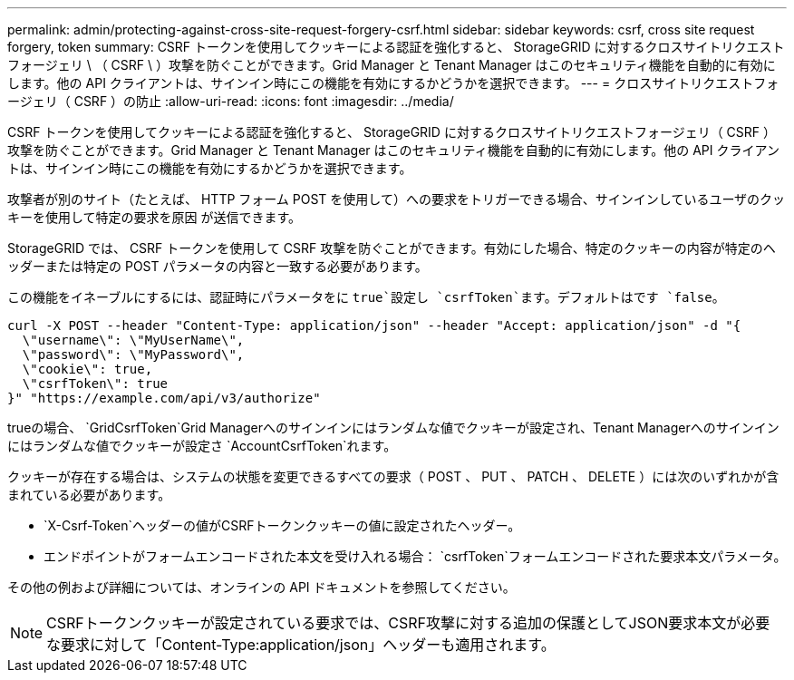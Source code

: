 ---
permalink: admin/protecting-against-cross-site-request-forgery-csrf.html 
sidebar: sidebar 
keywords: csrf, cross site request forgery, token 
summary: CSRF トークンを使用してクッキーによる認証を強化すると、 StorageGRID に対するクロスサイトリクエストフォージェリ \ （ CSRF \ ）攻撃を防ぐことができます。Grid Manager と Tenant Manager はこのセキュリティ機能を自動的に有効にします。他の API クライアントは、サインイン時にこの機能を有効にするかどうかを選択できます。 
---
= クロスサイトリクエストフォージェリ（ CSRF ）の防止
:allow-uri-read: 
:icons: font
:imagesdir: ../media/


[role="lead"]
CSRF トークンを使用してクッキーによる認証を強化すると、 StorageGRID に対するクロスサイトリクエストフォージェリ（ CSRF ）攻撃を防ぐことができます。Grid Manager と Tenant Manager はこのセキュリティ機能を自動的に有効にします。他の API クライアントは、サインイン時にこの機能を有効にするかどうかを選択できます。

攻撃者が別のサイト（たとえば、 HTTP フォーム POST を使用して）への要求をトリガーできる場合、サインインしているユーザのクッキーを使用して特定の要求を原因 が送信できます。

StorageGRID では、 CSRF トークンを使用して CSRF 攻撃を防ぐことができます。有効にした場合、特定のクッキーの内容が特定のヘッダーまたは特定の POST パラメータの内容と一致する必要があります。

この機能をイネーブルにするには、認証時にパラメータをに `true`設定し `csrfToken`ます。デフォルトはです `false`。

[listing]
----
curl -X POST --header "Content-Type: application/json" --header "Accept: application/json" -d "{
  \"username\": \"MyUserName\",
  \"password\": \"MyPassword\",
  \"cookie\": true,
  \"csrfToken\": true
}" "https://example.com/api/v3/authorize"
----
trueの場合、 `GridCsrfToken`Grid Managerへのサインインにはランダムな値でクッキーが設定され、Tenant Managerへのサインインにはランダムな値でクッキーが設定さ `AccountCsrfToken`れます。

クッキーが存在する場合は、システムの状態を変更できるすべての要求（ POST 、 PUT 、 PATCH 、 DELETE ）には次のいずれかが含まれている必要があります。

*  `X-Csrf-Token`ヘッダーの値がCSRFトークンクッキーの値に設定されたヘッダー。
* エンドポイントがフォームエンコードされた本文を受け入れる場合： `csrfToken`フォームエンコードされた要求本文パラメータ。


その他の例および詳細については、オンラインの API ドキュメントを参照してください。


NOTE: CSRFトークンクッキーが設定されている要求では、CSRF攻撃に対する追加の保護としてJSON要求本文が必要な要求に対して「Content-Type:application/json」ヘッダーも適用されます。
